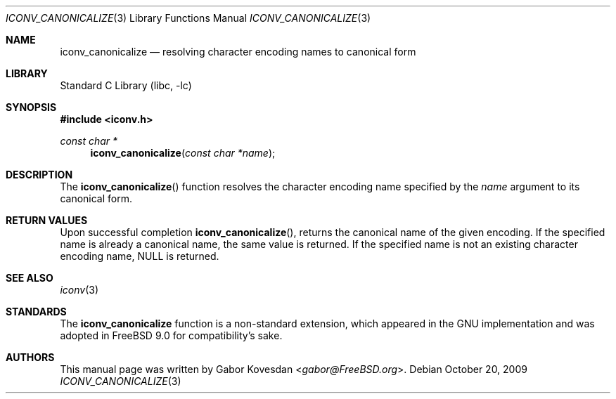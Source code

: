 .\" Copyright (c) 2009 Gabor Kovesdan <gabor@FreeBSD.org>
.\" All rights reserved.
.\"
.\" Redistribution and use in source and binary forms, with or without
.\" modification, are permitted provided that the following conditions
.\" are met:
.\" 1. Redistributions of source code must retain the above copyright
.\"    notice, this list of conditions and the following disclaimer.
.\" 2. Redistributions in binary form must reproduce the above copyright
.\"    notice, this list of conditions and the following disclaimer in the
.\"    documentation and/or other materials provided with the distribution.
.\"
.\" THIS SOFTWARE IS PROVIDED BY THE AUTHOR AND CONTRIBUTORS ``AS IS'' AND
.\" ANY EXPRESS OR IMPLIED WARRANTIES, INCLUDING, BUT NOT LIMITED TO, THE
.\" IMPLIED WARRANTIES OF MERCHANTABILITY AND FITNESS FOR A PARTICULAR PURPOSE
.\" ARE DISCLAIMED.  IN NO EVENT SHALL THE AUTHOR OR CONTRIBUTORS BE LIABLE
.\" FOR ANY DIRECT, INDIRECT, INCIDENTAL, SPECIAL, EXEMPLARY, OR CONSEQUENTIAL
.\" DAMAGES (INCLUDING, BUT NOT LIMITED TO, PROCUREMENT OF SUBSTITUTE GOODS
.\" OR SERVICES; LOSS OF USE, DATA, OR PROFITS; OR BUSINESS INTERRUPTION)
.\" HOWEVER CAUSED AND ON ANY THEORY OF LIABILITY, WHETHER IN CONTRACT, STRICT
.\" LIABILITY, OR TORT (INCLUDING NEGLIGENCE OR OTHERWISE) ARISING IN ANY WAY
.\" OUT OF THE USE OF THIS SOFTWARE, EVEN IF ADVISED OF THE POSSIBILITY OF
.\" SUCH DAMAGE.
.\"
.\" Portions of this text are reprinted and reproduced in electronic form
.\" from IEEE Std 1003.1, 2004 Edition, Standard for Information Technology --
.\" Portable Operating System Interface (POSIX), The Open Group Base
.\" Specifications Issue 6, Copyright (C) 2001-2004 by the Institute of
.\" Electrical and Electronics Engineers, Inc and The Open Group.  In the
.\" event of any discrepancy between this version and the original IEEE and
.\" The Open Group Standard, the original IEEE and The Open Group Standard is
.\" the referee document.  The original Standard can be obtained online at
.\"	http://www.opengroup.org/unix/online.html.
.\"
.\" $FreeBSD: releng/11.1/lib/libc/iconv/iconv_canonicalize.3 267774 2014-06-23 08:25:03Z bapt $
.\"
.Dd October 20, 2009
.Dt ICONV_CANONICALIZE 3
.Os
.Sh NAME
.Nm iconv_canonicalize
.Nd resolving character encoding names to canonical form
.Sh LIBRARY
.Lb libc
.Sh SYNOPSIS
.In iconv.h
.Ft const char *
.Fn iconv_canonicalize "const char *name"
.Sh DESCRIPTION
The
.Fn iconv_canonicalize
function resolves the character encoding name specified by the
.Fa name
argument to its canonical form.
.Sh RETURN VALUES
Upon successful completion
.Fn iconv_canonicalize ,
returns the canonical name of the given encoding.
If the specified name is already a canonical name, the same
value is returned.
If the specified name is not an existing character encoding
name, NULL is returned.
.Sh SEE ALSO
.Xr iconv 3
.Sh STANDARDS
The
.Nm
function is a non-standard extension, which appeared in
the GNU implementation and was adopted in
.Fx 9.0
for compatibility's sake.
.Sh AUTHORS
This manual page was written by
.An Gabor Kovesdan Aq Mt gabor@FreeBSD.org .
